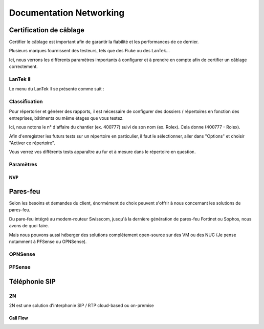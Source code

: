 ====================================
Documentation Networking
====================================

Certification de câblage
====================================

Certifier le câblage est important afin de garantir la fiabilité et les performances de ce dernier.

Plusieurs marques fournissent des testeurs, tels que des Fluke ou des LanTek...


Ici, nous verrons les différents paramètres importants à configurer et à prendre en compte afin de certifier un câblage correctement.


LanTek II
---------------------

Le menu du LanTek II se présente comme suit :


.. image:: https://raw.githubusercontent.com/algues111/docs-sysadmin/main/docs/source/images/Networking/lantek1.jpeg



Classification
---------------------


Pour répertorier et générer des rapports, il est nécessaire de configurer des dossiers / répertoires en fonction des entreprises, bâtiments ou même étages que vous testez.

Ici, nous notons le n° d'affaire du chantier (ex. 400777) suivi de son nom (ex. Rolex). Cela donne (400777 - Rolex).


Afin d'enregistrer les futurs tests sur un répertoire en particulier, il faut le sélectionner, aller dans "Options" et choisir "Activer ce répertoire".

Vous verrez vos différents tests apparaître au fur et à mesure dans le répertoire en question.


.. image:: https://raw.githubusercontent.com/algues111/docs-sysadmin/main/docs/source/images/Networking/lantek-repertoire.jpeg


.. image:: https://raw.githubusercontent.com/algues111/docs-sysadmin/main/docs/source/images/Networking/lantek-repertoire1.jpeg


.. image:: https://raw.githubusercontent.com/algues111/docs-sysadmin/main/docs/source/images/Networking/lantek-repertoire2.jpeg


Paramètres
-------------------------

NVP
^^^^^^^^^







Pares-feu
===================================


Selon les besoins et demandes du client, énormément de choix peuvent s'offrir à nous concernant les solutions de pares-feu.

Du pare-feu intégré au modem-routeur Swisscom, jusqu'à la dernière génération de pares-feu Fortinet ou Sophos, nous avons de quoi faire.

Mais nous pouvons aussi héberger des solutions complètement open-source sur des VM ou des NUC (Je pense notamment à PFSense ou OPNSense).




OPNSense
-----------------------------------


.. image:: https://raw.githubusercontent.com/algues111/docs-sysadmin/main/docs/source/images/Networking/opnsense-logo.png



PFSense
-----------------------------------

.. image:: https://raw.githubusercontent.com/algues111/docs-sysadmin/main/docs/source/images/Networking/pfsense-logo.png



Téléphonie SIP
=====================


2N
--------------


2N est une solution d'interphonie SIP / RTP cloud-based ou on-premise

Call Flow
^^^^^^^^^^^^^^^^^^^^^^^^^^


